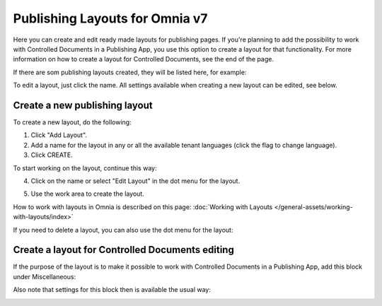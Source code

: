 Publishing Layouts for Omnia v7
=============================

Here you can create and edit ready made layouts for publishing pages. If you're planning to add the possibility to work with Controlled Documents in a Publishing App, you use this option to create a layout for that functionality. For more information on how to create a layout for Controlled Documents, see the end of the page.

If there are som publishing layouts created, they will be listed here, for example:

.. image:: publishing-layouts-v7.png

To edit a layout, just click the name. All settings available when creating a new layout can be edited, see below.

Create a new publishing layout
********************************
To create a new layout, do the following:

1. Click "Add Layout".
2. Add a name for the layout in any or all the available tenant languages (click the flag to change language).
3. Click CREATE.

.. image:: publishing-click-create-v7.png

To start working on the layout, continue this way:

4. Click on the name or select "Edit Layout" in the dot menu for the layout.

.. image:: publishing-click-create-dotmenu-v7.png

5. Use the work area to create the layout. 

How to work with layouts in Omnia is described on this page: :doc:`Working with Layouts </general-assets/working-with-layouts/index>`

If you need to delete a layout, you can also use the dot menu for the layout:

.. image:: publishing-click-create-dotmenu-delete-v7.png

Create a layout for Controlled Documents editing
*****************************************************************
If the purpose of the layout is to make it possible to work with Controlled Documents in a Publishing App, add this block under Miscellaneous:

.. image:: documents-process-block-new.png

Also note that settings for this block then is available the usual way:

.. image:: documents-process-block-settings-new.png




